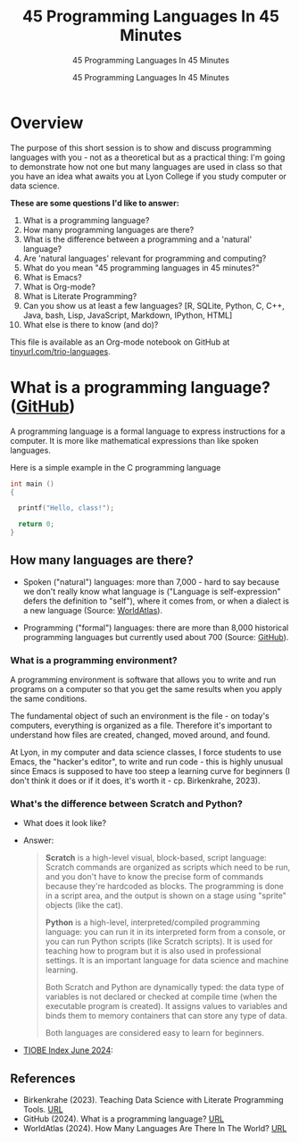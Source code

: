 #+TITLE:45 Programming Languages In 45 Minutes 
#+AUTHOR:45 Programming Languages In 45 Minutes 
#+SUBTITLE:45 Programming Languages In 45 Minutes 
#+STARTUP:overview hideblocks indent
#+OPTIONS: toc:nil num:nil ^:nil
#+PROPERTY: header-args:R :session *R* :results output :exports both :noweb yes
#+PROPERTY: header-args:python :session *Python* :results output :exports both :noweb yes
#+PROPERTY: header-args:C :main yes :includes <stdio.h> :results output :exports both :noweb yes
#+PROPERTY: header-args:C++ :main yes :includes <iostream> :results output :exports both :noweb yes
* Overview

The purpose of this short session is to show and discuss programming
languages with you - not as a theoretical but as a practical thing:
I'm going to demonstrate how not one but many languages are used in
class so that you have an idea what awaits you at Lyon College if you
study computer or data science.

*These are some questions I'd like to answer:*
1. What is a programming language?
2. How many programming languages are there?
3. What is the difference between a programming and a 'natural' language?
4. Are 'natural languages' relevant for programming and computing?
5. What do you mean "45 programming languages in 45 minutes?"
6. What is Emacs?
7. What is Org-mode?
8. What is Literate Programming?
9. Can you show us at least a few languages? [R, SQLite, Python, C,
   C++, Java, bash, Lisp, JavaScript, Markdown, IPython, HTML]
10. What else is there to know (and do)?

This file is available as an Org-mode notebook on GitHub at
[[https://tinyurl.com/trio-languages][tinyurl.com/trio-languages]].

* What is a programming language? ([[https://resources.github.com/software-development/what-is-a-programming-language/][GitHub]])

A programming language is a formal language to express instructions
for a computer. It is more like mathematical expressions than like
spoken languages.

Here is a simple example in the C programming language
#+begin_src C
  int main ()
  {

    printf("Hello, class!");

    return 0;
  }
#+end_src

#+RESULTS:
: Hello, class!

** How many languages are there?

- Spoken ("natural") languages: more than 7,000 - hard to say because
  we don't really know what language is ("Language is self-expression"
  defers the definition to "self"), where it comes from, or when a
  dialect is a new language (Source: [[https://www.worldatlas.com/society/how-many-languages-are-there-in-the-world.html][WorldAtlas]]).
  
- Programming ("formal") languages: there are more than 8,000
  historical programming languages but currently used about 700
  (Source: [[https://resources.github.com/software-development/what-is-a-programming-language/][GitHub]]).

*** What is a programming environment?

A programming environment is software that allows you to write and run
programs on a computer so that you get the same results when you apply
the same conditions.

The fundamental object of such an environment is the file - on today's
computers, everything is organized as a file. Therefore it's important
to understand how files are created, changed, moved around, and found.

At Lyon, in my computer and data science classes, I force students to
use Emacs, the "hacker's editor", to write and run code - this is
highly unusual since Emacs is supposed to have too steep a learning
curve for beginners (I don't think it does or if it does, it's worth
it - cp. Birkenkrahe, 2023).

*** What's the difference between Scratch and Python?

- What does it look like?
  #+attr_html: :width 400px:
  [[./img/scratch.png]]

  #+attr_html: :width 400px:
  [[./img/python.png]]

- Answer:  
  #+begin_quote
  *Scratch* is a high-level visual, block-based, script language:
  Scratch commands are organized as scripts which need to be run, and
  you don't have to know the precise form of commands because they're
  hardcoded as blocks. The programming is done in a script area, and
  the output is shown on a stage using "sprite" objects (like the
  cat). 

  *Python* is a high-level, interpreted/compiled programming language:
  you can run it in its interpreted form from a console, or you can
  run Python scripts (like Scratch scripts). It is used for teaching
  how to program but it is also used in professional settings. It is
  an important language for data science and machine learning.

  Both Scratch and Python are dynamically typed: the data type of
  variables is not declared or checked at compile time (when the
  executable program is created). It assigns values to variables and
  binds them to memory containers that can store any type of data.

  Both languages are considered easy to learn for beginners.
  #+end_quote

- [[https://www.tiobe.com/tiobe-index/][TIOBE Index June 2024]]:
  #+attr_html: :width 400px:
  [[./img/tiobe_june_2024.png]]


** References

- Birkenkrahe (2023). Teaching Data Science with Literate Programming
  Tools. [[https://www.mdpi.com/2673-6470/3/3/15][URL]]
- GitHub (2024). What is a programming language? [[https://resources.github.com/software-development/what-is-a-programming-language/][URL]]
- WorldAtlas (2024). How Many Languages Are There In The World? [[https://www.worldatlas.com/society/how-many-languages-are-there-in-the-world.html][URL]]


